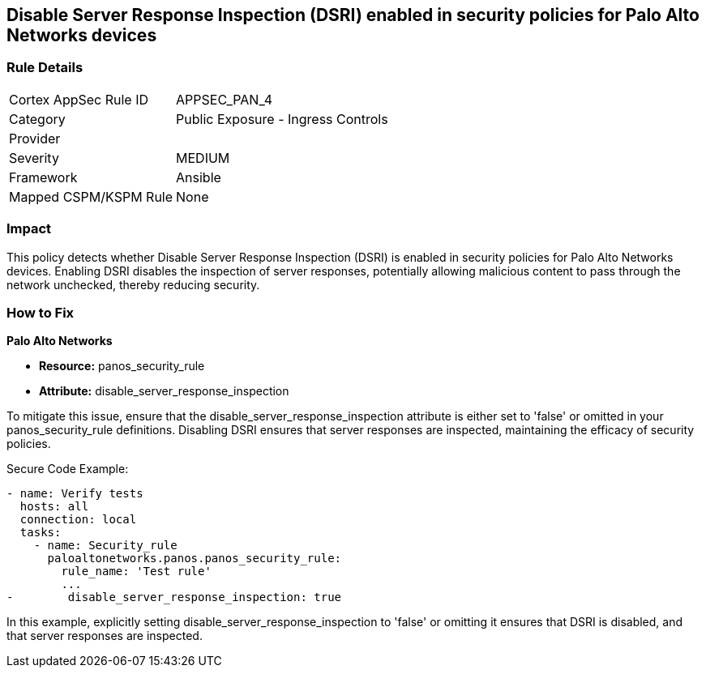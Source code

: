 == Disable Server Response Inspection (DSRI) enabled in security policies for Palo Alto Networks devices

=== Rule Details

[cols="1,2"]
|===
|Cortex AppSec Rule ID |APPSEC_PAN_4
|Category |Public Exposure - Ingress Controls
|Provider |
|Severity |MEDIUM
|Framework |Ansible
|Mapped CSPM/KSPM Rule |None
|===


=== Impact
This policy detects whether Disable Server Response Inspection (DSRI) is enabled in security policies for Palo Alto Networks devices. Enabling DSRI disables the inspection of server responses, potentially allowing malicious content to pass through the network unchecked, thereby reducing security.

=== How to Fix

*Palo Alto Networks*

* *Resource:* panos_security_rule
* *Attribute:* disable_server_response_inspection

To mitigate this issue, ensure that the disable_server_response_inspection attribute is either set to 'false' or omitted in your panos_security_rule definitions. Disabling DSRI ensures that server responses are inspected, maintaining the efficacy of security policies.

Secure Code Example:

[source,yaml]
----
- name: Verify tests
  hosts: all
  connection: local
  tasks:
    - name: Security_rule
      paloaltonetworks.panos.panos_security_rule:
        rule_name: 'Test rule'
        ...
-        disable_server_response_inspection: true
----

In this example, explicitly setting disable_server_response_inspection to 'false' or omitting it ensures that DSRI is disabled, and that server responses are inspected.
